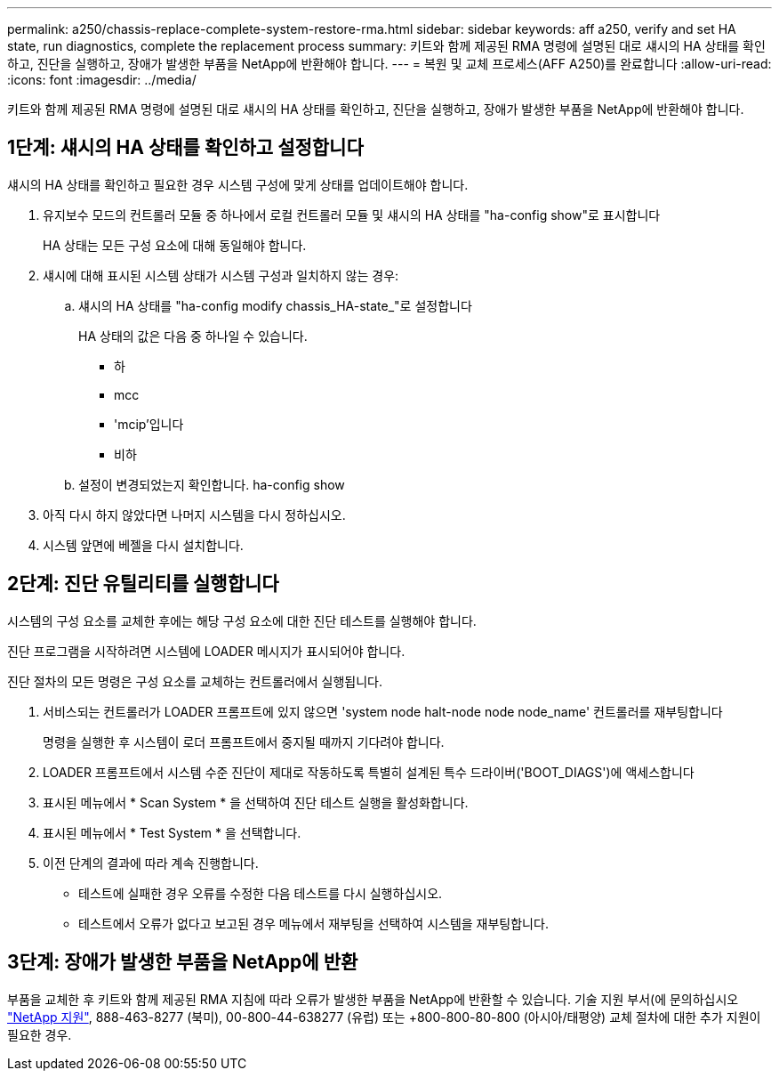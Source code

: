 ---
permalink: a250/chassis-replace-complete-system-restore-rma.html 
sidebar: sidebar 
keywords: aff a250, verify and set HA state, run diagnostics, complete the replacement process 
summary: 키트와 함께 제공된 RMA 명령에 설명된 대로 섀시의 HA 상태를 확인하고, 진단을 실행하고, 장애가 발생한 부품을 NetApp에 반환해야 합니다. 
---
= 복원 및 교체 프로세스(AFF A250)를 완료합니다
:allow-uri-read: 
:icons: font
:imagesdir: ../media/


[role="lead"]
키트와 함께 제공된 RMA 명령에 설명된 대로 섀시의 HA 상태를 확인하고, 진단을 실행하고, 장애가 발생한 부품을 NetApp에 반환해야 합니다.



== 1단계: 섀시의 HA 상태를 확인하고 설정합니다

섀시의 HA 상태를 확인하고 필요한 경우 시스템 구성에 맞게 상태를 업데이트해야 합니다.

. 유지보수 모드의 컨트롤러 모듈 중 하나에서 로컬 컨트롤러 모듈 및 섀시의 HA 상태를 "ha-config show"로 표시합니다
+
HA 상태는 모든 구성 요소에 대해 동일해야 합니다.

. 섀시에 대해 표시된 시스템 상태가 시스템 구성과 일치하지 않는 경우:
+
.. 섀시의 HA 상태를 "ha-config modify chassis_HA-state_"로 설정합니다
+
HA 상태의 값은 다음 중 하나일 수 있습니다.

+
*** 하
*** mcc
*** 'mcip'입니다
*** 비하


.. 설정이 변경되었는지 확인합니다. ha-config show


. 아직 다시 하지 않았다면 나머지 시스템을 다시 정하십시오.
. 시스템 앞면에 베젤을 다시 설치합니다.




== 2단계: 진단 유틸리티를 실행합니다

시스템의 구성 요소를 교체한 후에는 해당 구성 요소에 대한 진단 테스트를 실행해야 합니다.

진단 프로그램을 시작하려면 시스템에 LOADER 메시지가 표시되어야 합니다.

진단 절차의 모든 명령은 구성 요소를 교체하는 컨트롤러에서 실행됩니다.

. 서비스되는 컨트롤러가 LOADER 프롬프트에 있지 않으면 'system node halt-node node node_name' 컨트롤러를 재부팅합니다
+
명령을 실행한 후 시스템이 로더 프롬프트에서 중지될 때까지 기다려야 합니다.

. LOADER 프롬프트에서 시스템 수준 진단이 제대로 작동하도록 특별히 설계된 특수 드라이버('BOOT_DIAGS')에 액세스합니다
. 표시된 메뉴에서 * Scan System * 을 선택하여 진단 테스트 실행을 활성화합니다.
. 표시된 메뉴에서 * Test System * 을 선택합니다.
. 이전 단계의 결과에 따라 계속 진행합니다.
+
** 테스트에 실패한 경우 오류를 수정한 다음 테스트를 다시 실행하십시오.
** 테스트에서 오류가 없다고 보고된 경우 메뉴에서 재부팅을 선택하여 시스템을 재부팅합니다.






== 3단계: 장애가 발생한 부품을 NetApp에 반환

부품을 교체한 후 키트와 함께 제공된 RMA 지침에 따라 오류가 발생한 부품을 NetApp에 반환할 수 있습니다. 기술 지원 부서(에 문의하십시오 https://mysupport.netapp.com/site/global/dashboard["NetApp 지원"], 888-463-8277 (북미), 00-800-44-638277 (유럽) 또는 +800-800-80-800 (아시아/태평양) 교체 절차에 대한 추가 지원이 필요한 경우.
